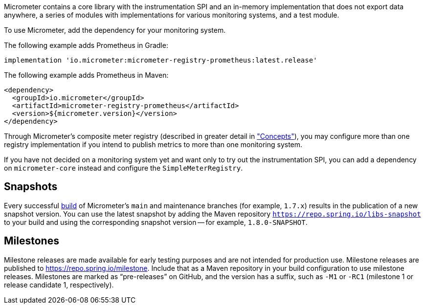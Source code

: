 Micrometer contains a core library with the instrumentation SPI and an in-memory implementation that does not export data anywhere, a series of modules with implementations for various monitoring systems, and a test module.

To use Micrometer, add the dependency for your monitoring system.

The following example adds Prometheus in Gradle:

[source,groovy]
----
implementation 'io.micrometer:micrometer-registry-prometheus:latest.release'
----

The following example adds Prometheus in Maven:

[source,xml]
----
<dependency>
  <groupId>io.micrometer</groupId>
  <artifactId>micrometer-registry-prometheus</artifactId>
  <version>${micrometer.version}</version>
</dependency>
----

Through Micrometer's composite meter registry (described in greater detail in link:/docs/concepts#_composite_registries["Concepts"]), you may configure more than one registry implementation if you intend to publish metrics to more than one monitoring system.

If you have not decided on a monitoring system yet and want only to try out the instrumentation SPI, you can add a dependency on `micrometer-core` instead and configure the `SimpleMeterRegistry`.

== Snapshots

Every successful https://app.circleci.com/pipelines/github/micrometer-metrics/micrometer[build] of Micrometer's `main` and maintenance branches (for example, `1.7.x`) results in the publication of a new snapshot version. You can use the latest snapshot by adding the Maven repository `https://repo.spring.io/libs-snapshot` to your build and using the corresponding snapshot version -- for example, `1.8.0-SNAPSHOT`.

== Milestones

Milestone releases are made available for early testing purposes and are not intended for production use.
Milestone releases are published to https://repo.spring.io/milestone.
Include that as a Maven repository in your build configuration to use milestone releases.
Milestones are marked as "`pre-releases`" on GitHub, and the version has a suffix, such as `-M1` or `-RC1` (milestone 1 or release candidate 1, respectively).
